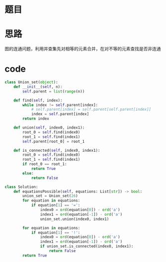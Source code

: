 * 题目
#+DOWNLOADED: file:/var/folders/73/53s3wczx1l32608prn_fdgrm0000gn/T/TemporaryItems/（screencaptureui正在存储文稿，已完成111）/截屏2020-06-12 下午2.04.05.png @ 2020-06-12 14:04:08
[[file:Screen-Pictures/%E9%A2%98%E7%9B%AE/2020-06-12_14-04-08_%E6%88%AA%E5%B1%8F2020-06-12%20%E4%B8%8B%E5%8D%882.04.05.png]]

* 思路
图的连通问题，利用并查集先对相等的元素合并，在对不等的元素查找是否非连通
* code
#+BEGIN_SRC python
class Union_set(object):
    def __init__(self, n):
        self.parent = list(range(n))

    def find(self, index):
        while index != self.parent[index]:
            # self.parent[index] = self.parent[self.parent[index]]
            index = self.parent[index]
        return index

    def union(self, index0, index1):
        root_0 = self.find(index0)
        root_1 = self.find(index1)
        self.parent[root_0] = root_1

    def is_connected(self, index0, index1):
        root_0 = self.find(index0)
        root_1 = self.find(index1)
        if root_0 == root_1:
            return True
        else:
            return False

class Solution:
    def equationsPossible(self, equations: List[str]) -> bool:
        union_set = Union_set(26)
        for equation in equations:
            if equation[1] == '=':
                index0 = ord(equation[0]) - ord('a')
                index1 = ord(equation[-1]) - ord('a')
                union_set.union(index0, index1)

        for equation in equations:
            if equation[1] == '!':
                index0 = ord(equation[0]) - ord('a')
                index1 = ord(equation[-1]) - ord('a')
                if union_set.is_connected(index0, index1):
                    return False
        return True
#+END_SRC
